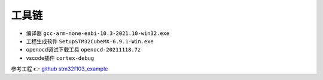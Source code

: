 工具链
*********************************************

- 编译器 ``gcc-arm-none-eabi-10.3-2021.10-win32.exe``
- 工程生成软件 ``SetupSTM32CubeMX-6.9.1-Win.exe``
- openocd调试下载工具 ``openocd-20211118.7z``
- vscode插件 ``cortex-debug``


参考工程 👉 `github stm32f103_example <https://github.com/czc13611858691/stm32f103_example>`_ 